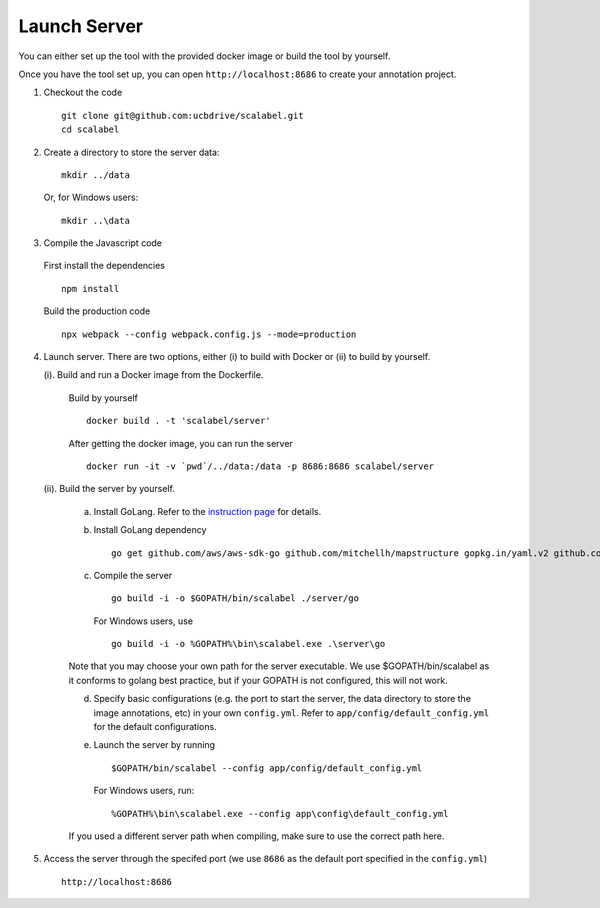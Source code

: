 Launch Server
~~~~~~~~~~~~~~

You can either set up the tool with the provided docker image or build the tool by yourself.

Once you have the tool set up, you can open ``http://localhost:8686`` to
create your annotation project.


1. Checkout the code

   ::

       git clone git@github.com:ucbdrive/scalabel.git
       cd scalabel

2. Create a directory to store the server data:

   ::

       mkdir ../data

   Or, for Windows users:

   ::

       mkdir ..\data

3. Compile the Javascript code

  First install the dependencies

  ::
  
     npm install

  Build the production code

  ::

     npx webpack --config webpack.config.js --mode=production

4. Launch server. There are two options, either (i) to build with Docker
   or (ii) to build by yourself.

   (i). Build and run a Docker image from the Dockerfile.

      Build by yourself

      ::

          docker build . -t 'scalabel/server'

      After getting the docker image, you can run the server

      ::

          docker run -it -v `pwd`/../data:/data -p 8686:8686 scalabel/server

   (ii). Build the server by yourself.

      a. Install GoLang. Refer to the `instruction
         page <https://golang.org/doc/install>`__ for details.
      b. Install GoLang dependency

         ::

             go get github.com/aws/aws-sdk-go github.com/mitchellh/mapstructure gopkg.in/yaml.v2 github.com/satori/go.uuid

      c. Compile the server

         ::

             go build -i -o $GOPATH/bin/scalabel ./server/go

         For Windows users, use

         ::

             go build -i -o %GOPATH%\bin\scalabel.exe .\server\go

      Note that you may choose your own path for the server executable.
      We use $GOPATH/bin/scalabel as it conforms to golang best
      practice, but if your GOPATH is not configured, this will not
      work.

      d. Specify basic configurations (e.g. the port to start the
         server, the data directory to store the image annotations, etc)
         in your own ``config.yml``. Refer to
         ``app/config/default_config.yml`` for the default
         configurations.
      e. Launch the server by running

         ::

             $GOPATH/bin/scalabel --config app/config/default_config.yml

         For Windows users, run:

         ::

             %GOPATH%\bin\scalabel.exe --config app\config\default_config.yml

      If you used a different server path when compiling, make sure to
      use the correct path here.

5. Access the server through the specifed port (we use ``8686`` as the
   default port specified in the ``config.yml``)

   ::

       http://localhost:8686
